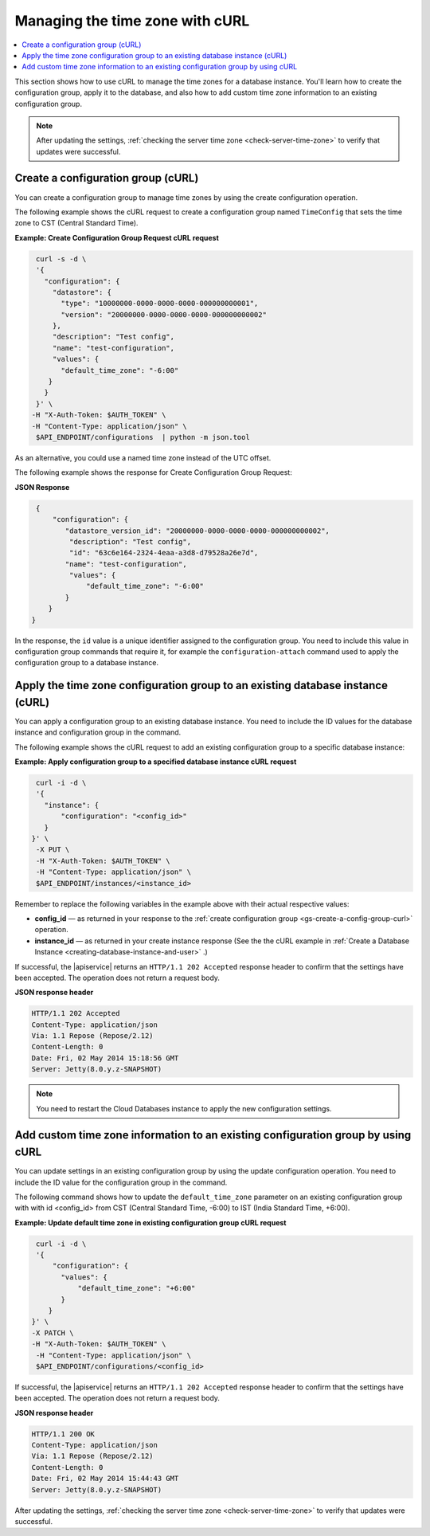 .. _manage-tz-cURL:

Managing the time zone with cURL
~~~~~~~~~~~~~~~~~~~~~~~~~~~~~~~~~~~~~~~~

.. contents::
   :local:
   :depth: 1
   
This section shows how to use cURL to manage the time zones for 
a database instance. You'll learn how to create the configuration group, apply it to the 
database, and also how to add custom time zone information to an existing configuration group.  


.. note:: 
      After updating the settings, :ref:`checking the server time zone <check-server-time-zone>` to 
      verify that updates were successful.


.. _gs-create-a-config-group-curl:

Create a configuration group (cURL)
^^^^^^^^^^^^^^^^^^^^^^^^^^^^^^^^^^^^^^^^^^

You can create a configuration group to manage time zones by using the 
create configuration operation. 

The following example shows the cURL request to create a configuration group 
named ``TimeConfig`` that sets the time zone to CST (Central Standard Time).

**Example: Create Configuration Group Request cURL request**

.. code::  

    curl -s -d \
    '{
      "configuration": {
        "datastore": {
          "type": "10000000-0000-0000-0000-000000000001",
          "version": "20000000-0000-0000-0000-000000000002"
        },
        "description": "Test config",
        "name": "test-configuration",
        "values": {
          "default_time_zone": "-6:00"
       }
      }
    }' \
   -H "X-Auth-Token: $AUTH_TOKEN" \
   -H "Content-Type: application/json" \
    $API_ENDPOINT/configurations  | python -m json.tool

As an alternative, you could use a named time zone instead of the UTC
offset.

The following example shows the response for Create Configuration Group Request:
   
**JSON Response**

.. code::  

    {
        "configuration": {
           "datastore_version_id": "20000000-0000-0000-0000-000000000002", 
            "description": "Test config", 
            "id": "63c6e164-2324-4eaa-a3d8-d79528a26e7d", 
           "name": "test-configuration", 
            "values": {
                "default_time_zone": "-6:00"
           }
       }
   }
   
In the response, the ``id`` value is a unique identifier assigned to the configuration 
group. You need to include this value in configuration group commands that require it, 
for example the ``configuration-attach`` command used to apply the configuration group 
to a database instance. 


Apply the time zone configuration group to an existing database instance (cURL)
^^^^^^^^^^^^^^^^^^^^^^^^^^^^^^^^^^^^^^^^^^^^^^^^^^^^^^^^^^^^^^^^^^^^^^^^^^^^^^^^^^^

You can apply a configuration group to an existing database instance. You need to include 
the ID values for the database instance and configuration group in the command. 

The following example shows the cURL request to add an existing configuration group to a specific 
database instance: 

**Example: Apply configuration group to a specified database instance cURL request**

.. code::  

    curl -i -d \
    '{ 
      "instance": {
          "configuration": "<config_id>" 
      }
   }' \
    -X PUT \
    -H "X-Auth-Token: $AUTH_TOKEN" \
    -H "Content-Type: application/json" \
    $API_ENDPOINT/instances/<instance_id> 


Remember to replace the following variables in the example above with
their actual respective values:

-  **config\_id** — as returned in your response to the 
   :ref:`create configuration group <gs-create-a-config-group-curl>` operation. 

-  **instance\_id** — as returned in your create instance response
   (See the the cURL example in 
   :ref:`Create a Database Instance <creating-database-instance-and-user>` .)


If successful, the |apiservice| returns an ``HTTP/1.1 202 Accepted`` response header to 
confirm that the settings have been accepted. The operation does not return a request body. 

**JSON response header**

.. code::  

    HTTP/1.1 202 Accepted
    Content-Type: application/json
    Via: 1.1 Repose (Repose/2.12)
    Content-Length: 0
    Date: Fri, 02 May 2014 15:18:56 GMT
    Server: Jetty(8.0.y.z-SNAPSHOT)


..  note:: 

    You need to restart the Cloud Databases instance to apply the new configuration 
    settings.


 
 
Add custom time zone information to an existing configuration group by using cURL
^^^^^^^^^^^^^^^^^^^^^^^^^^^^^^^^^^^^^^^^^^^^^^^^^^^^^^^^^^^^^^^^^^^^^^^^^^^^^^^^^^^^^^

You can update settings in an existing configuration group by using the
update configuration operation. You need to include 
the ID value for the configuration group in the command. 

The following command shows how to update the ``default_time_zone`` parameter 
on an existing configuration group with with id <config\_id> from CST
(Central Standard Time, -6:00) to IST (India Standard Time, +6:00). 


**Example: Update default time zone in existing configuration group cURL request** 


.. code::  

    curl -i -d \
    '{
        "configuration": {
          "values": {
              "default_time_zone": "+6:00"
          }
       }
   }' \
   -X PATCH \
   -H "X-Auth-Token: $AUTH_TOKEN" \
    -H "Content-Type: application/json" \
    $API_ENDPOINT/configurations/<config_id> 


If successful, the |apiservice| returns an ``HTTP/1.1 202 Accepted`` response header to 
confirm that the settings have been accepted. The operation does not return a request body. 

**JSON response header**

.. code::  

       HTTP/1.1 200 OK
       Content-Type: application/json
       Via: 1.1 Repose (Repose/2.12)
       Content-Length: 0
       Date: Fri, 02 May 2014 15:44:43 GMT
       Server: Jetty(8.0.y.z-SNAPSHOT)

 
After updating the settings, :ref:`checking the server time zone <check-server-time-zone>` to 
verify that updates were successful.

